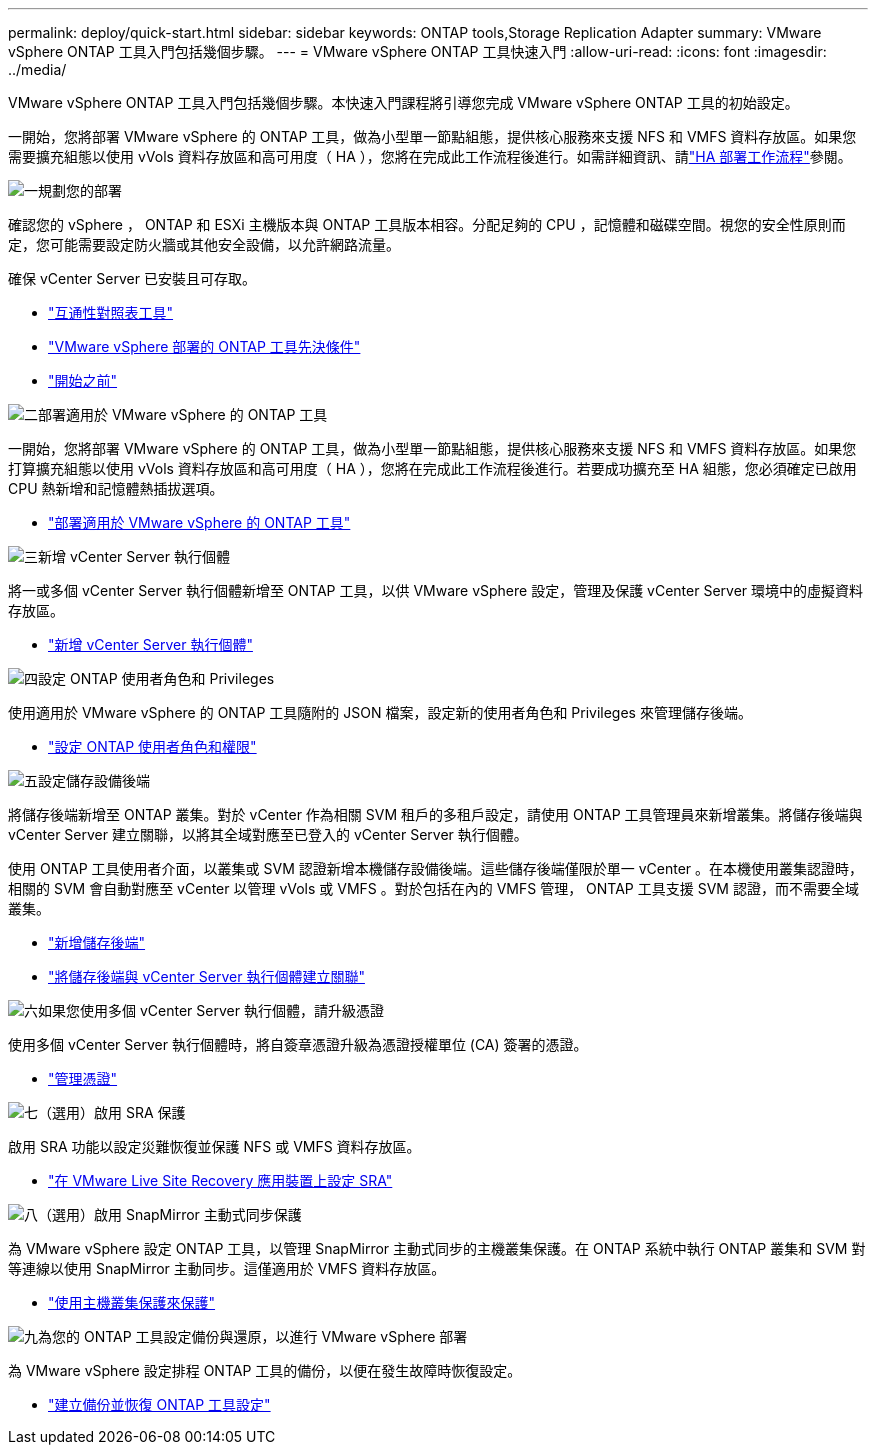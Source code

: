 ---
permalink: deploy/quick-start.html 
sidebar: sidebar 
keywords: ONTAP tools,Storage Replication Adapter 
summary: VMware vSphere ONTAP 工具入門包括幾個步驟。 
---
= VMware vSphere ONTAP 工具快速入門
:allow-uri-read: 
:icons: font
:imagesdir: ../media/


[role="lead"]
VMware vSphere ONTAP 工具入門包括幾個步驟。本快速入門課程將引導您完成 VMware vSphere ONTAP 工具的初始設定。

一開始，您將部署 VMware vSphere 的 ONTAP 工具，做為小型單一節點組態，提供核心服務來支援 NFS 和 VMFS 資料存放區。如果您需要擴充組態以使用 vVols 資料存放區和高可用度（ HA ），您將在完成此工作流程後進行。如需詳細資訊、請link:../deploy/ha-workflow.html["HA 部署工作流程"]參閱。

.image:https://raw.githubusercontent.com/NetAppDocs/common/main/media/number-1.png["一"]規劃您的部署
[role="quick-margin-para"]
確認您的 vSphere ， ONTAP 和 ESXi 主機版本與 ONTAP 工具版本相容。分配足夠的 CPU ，記憶體和磁碟空間。視您的安全性原則而定，您可能需要設定防火牆或其他安全設備，以允許網路流量。

[role="quick-margin-para"]
確保 vCenter Server 已安裝且可存取。

[role="quick-margin-list"]
* https://imt.netapp.com/matrix/#welcome["互通性對照表工具"]
* link:../deploy/prerequisites.html["VMware vSphere 部署的 ONTAP 工具先決條件"]
* link:../deploy/pre-deploy-checks.html["開始之前"]


.image:https://raw.githubusercontent.com/NetAppDocs/common/main/media/number-2.png["二"]部署適用於 VMware vSphere 的 ONTAP 工具
[role="quick-margin-para"]
一開始，您將部署 VMware vSphere 的 ONTAP 工具，做為小型單一節點組態，提供核心服務來支援 NFS 和 VMFS 資料存放區。如果您打算擴充組態以使用 vVols 資料存放區和高可用度（ HA ），您將在完成此工作流程後進行。若要成功擴充至 HA 組態，您必須確定已啟用 CPU 熱新增和記憶體熱插拔選項。

[role="quick-margin-list"]
* link:../deploy/ontap-tools-deployment.html["部署適用於 VMware vSphere 的 ONTAP 工具"]


.image:https://raw.githubusercontent.com/NetAppDocs/common/main/media/number-3.png["三"]新增 vCenter Server 執行個體
[role="quick-margin-para"]
將一或多個 vCenter Server 執行個體新增至 ONTAP 工具，以供 VMware vSphere 設定，管理及保護 vCenter Server 環境中的虛擬資料存放區。

[role="quick-margin-list"]
* link:../configure/add-vcenter.html["新增 vCenter Server 執行個體"]


.image:https://raw.githubusercontent.com/NetAppDocs/common/main/media/number-4.png["四"]設定 ONTAP 使用者角色和 Privileges
[role="quick-margin-para"]
使用適用於 VMware vSphere 的 ONTAP 工具隨附的 JSON 檔案，設定新的使用者角色和 Privileges 來管理儲存後端。

[role="quick-margin-list"]
* link:../configure/configure-user-role-and-privileges.html["設定 ONTAP 使用者角色和權限"]


.image:https://raw.githubusercontent.com/NetAppDocs/common/main/media/number-5.png["五"]設定儲存設備後端
[role="quick-margin-para"]
將儲存後端新增至 ONTAP 叢集。對於 vCenter 作為相關 SVM 租戶的多租戶設定，請使用 ONTAP 工具管理員來新增叢集。將儲存後端與 vCenter Server 建立關聯，以將其全域對應至已登入的 vCenter Server 執行個體。

[role="quick-margin-para"]
使用 ONTAP 工具使用者介面，以叢集或 SVM 認證新增本機儲存設備後端。這些儲存後端僅限於單一 vCenter 。在本機使用叢集認證時，相關的 SVM 會自動對應至 vCenter 以管理 vVols 或 VMFS 。對於包括在內的 VMFS 管理， ONTAP 工具支援 SVM 認證，而不需要全域叢集。

[role="quick-margin-list"]
* link:../configure/add-storage-backend.html["新增儲存後端"]
* link:../configure/associate-storage-backend.html["將儲存後端與 vCenter Server 執行個體建立關聯"]


.image:https://raw.githubusercontent.com/NetAppDocs/common/main/media/number-6.png["六"]如果您使用多個 vCenter Server 執行個體，請升級憑證
[role="quick-margin-para"]
使用多個 vCenter Server 執行個體時，將自簽章憑證升級為憑證授權單位 (CA) 簽署的憑證。

[role="quick-margin-list"]
* link:../manage/certificate-manage.html["管理憑證"]


.image:https://raw.githubusercontent.com/NetAppDocs/common/main/media/number-7.png["七"]（選用）啟用 SRA 保護
[role="quick-margin-para"]
啟用 SRA 功能以設定災難恢復並保護 NFS 或 VMFS 資料存放區。

[role="quick-margin-list"]
* link:../protect/configure-on-srm-appliance.html["在 VMware Live Site Recovery 應用裝置上設定 SRA"]


.image:https://raw.githubusercontent.com/NetAppDocs/common/main/media/number-8.png["八"]（選用）啟用 SnapMirror 主動式同步保護
[role="quick-margin-para"]
為 VMware vSphere 設定 ONTAP 工具，以管理 SnapMirror 主動式同步的主機叢集保護。在 ONTAP 系統中執行 ONTAP 叢集和 SVM 對等連線以使用 SnapMirror 主動同步。這僅適用於 VMFS 資料存放區。

[role="quick-margin-list"]
* link:../configure/protect-cluster.html["使用主機叢集保護來保護"]


.image:https://raw.githubusercontent.com/NetAppDocs/common/main/media/number-9.png["九"]為您的 ONTAP 工具設定備份與還原，以進行 VMware vSphere 部署
[role="quick-margin-para"]
為 VMware vSphere 設定排程 ONTAP 工具的備份，以便在發生故障時恢復設定。

[role="quick-margin-list"]
* link:../manage/enable-backup.html["建立備份並恢復 ONTAP 工具設定"]

